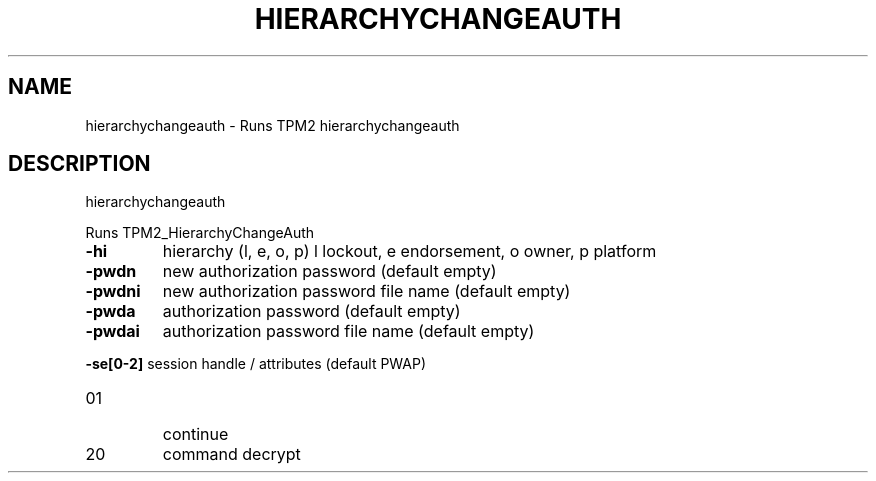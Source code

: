 .\" DO NOT MODIFY THIS FILE!  It was generated by help2man 1.47.13.
.TH HIERARCHYCHANGEAUTH "1" "November 2020" "hierarchychangeauth 1.6" "User Commands"
.SH NAME
hierarchychangeauth \- Runs TPM2 hierarchychangeauth
.SH DESCRIPTION
hierarchychangeauth
.PP
Runs TPM2_HierarchyChangeAuth
.TP
\fB\-hi\fR
hierarchy (l, e, o, p)
l lockout, e endorsement, o owner, p platform
.TP
\fB\-pwdn\fR
new authorization password (default empty)
.TP
\fB\-pwdni\fR
new authorization password file name (default empty)
.TP
\fB\-pwda\fR
authorization password (default empty)
.TP
\fB\-pwdai\fR
authorization password file name (default empty)
.HP
\fB\-se[0\-2]\fR session handle / attributes (default PWAP)
.TP
01
continue
.TP
20
command decrypt
